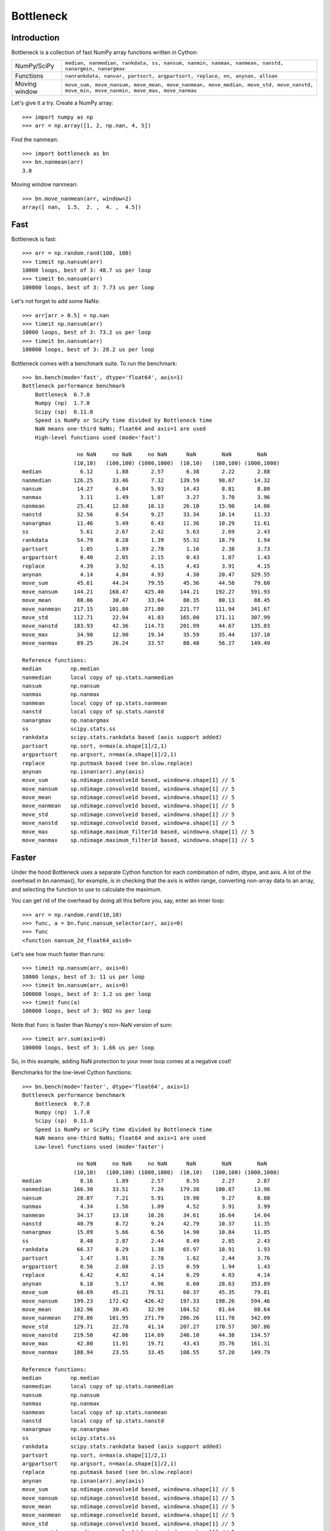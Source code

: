 ==========
Bottleneck
==========

Introduction
============

Bottleneck is a collection of fast NumPy array functions written in Cython:

===================== =======================================================
NumPy/SciPy           ``median, nanmedian, rankdata, ss, nansum, nanmin,
                      nanmax, nanmean, nanstd, nanargmin, nanargmax`` 
Functions             ``nanrankdata, nanvar, partsort, argpartsort, replace,
                      nn, anynan, allnan``
Moving window         ``move_sum, move_nansum, move_mean, move_nanmean,
                      move_median, move_std, move_nanstd, move_min,
                      move_nanmin, move_max, move_nanmax``
===================== =======================================================

Let's give it a try. Create a NumPy array::
    
    >>> import numpy as np
    >>> arr = np.array([1, 2, np.nan, 4, 5])

Find the nanmean::

    >>> import bottleneck as bn
    >>> bn.nanmean(arr)
    3.0

Moving window nanmean::

    >>> bn.move_nanmean(arr, window=2)
    array([ nan,  1.5,  2. ,  4. ,  4.5])

Fast
====

Bottleneck is fast::

    >>> arr = np.random.rand(100, 100)    
    >>> timeit np.nansum(arr)
    10000 loops, best of 3: 48.7 us per loop
    >>> timeit bn.nansum(arr)
    100000 loops, best of 3: 7.73 us per loop

Let's not forget to add some NaNs::

    >>> arr[arr > 0.5] = np.nan
    >>> timeit np.nansum(arr)
    10000 loops, best of 3: 73.2 us per loop
    >>> timeit bn.nansum(arr)
    100000 loops, best of 3: 28.2 us per loop

Bottleneck comes with a benchmark suite. To run the benchmark::
    
    >>> bn.bench(mode='fast', dtype='float64', axis=1)
    Bottleneck performance benchmark
        Bottleneck  0.7.0
        Numpy (np)  1.7.0
        Scipy (sp)  0.11.0
        Speed is NumPy or SciPy time divided by Bottleneck time
        NaN means one-third NaNs; float64 and axis=1 are used
        High-level functions used (mode='fast')

                     no NaN     no NaN     no NaN      NaN        NaN        NaN    
                    (10,10)   (100,100) (1000,1000)  (10,10)   (100,100) (1000,1000)
    median            6.12       1.88       2.57       6.38       2.22       2.88
    nanmedian       126.25      33.46       7.32     139.59      98.87      14.32
    nansum           14.27       6.84       5.93      14.43       8.81       8.80
    nanmax            3.11       1.49       1.07       3.27       3.70       3.96
    nanmean          25.41      12.60      10.13      26.10      15.90      14.06
    nanstd           32.56       8.54       9.27      33.34      10.14      11.33
    nanargmax        11.46       5.49       6.43      11.36      10.29      11.61
    ss                5.61       2.67       2.42       5.63       2.69       2.43
    rankdata         54.79       8.28       1.39      55.32      18.79       1.94
    partsort          1.05       1.89       2.78       1.16       2.38       3.73
    argpartsort       0.40       2.05       2.15       0.43       1.87       1.43
    replace           4.39       3.92       4.15       4.43       3.91       4.15
    anynan            4.14       4.84       4.93       4.30      20.47     329.55
    move_sum         45.61      44.24      79.55      45.36      44.58      79.60
    move_nansum     144.21     168.47     425.40     144.21     192.27     591.93
    move_mean        80.06      30.47      33.04      80.35      80.13      88.45
    move_nanmean    217.15     101.80     271.80     221.77     111.94     341.67
    move_std        112.71      22.94      41.03     165.00     171.11     307.99
    move_nanstd     183.93      42.36     114.73     201.99      44.67     135.03
    move_max         34.90      12.90      19.34      35.59      35.44     137.10
    move_nanmax      89.25      26.24      33.57      88.48      56.27     149.49

    Reference functions:
    median         np.median
    nanmedian      local copy of sp.stats.nanmedian
    nansum         np.nansum
    nanmax         np.nanmax
    nanmean        local copy of sp.stats.nanmean
    nanstd         local copy of sp.stats.nanstd
    nanargmax      np.nanargmax
    ss             scipy.stats.ss
    rankdata       scipy.stats.rankdata based (axis support added)
    partsort       np.sort, n=max(a.shape[1]/2,1)
    argpartsort    np.argsort, n=max(a.shape[1]/2,1)
    replace        np.putmask based (see bn.slow.replace)
    anynan         np.isnan(arr).any(axis)
    move_sum       sp.ndimage.convolve1d based, window=a.shape[1] // 5
    move_nansum    sp.ndimage.convolve1d based, window=a.shape[1] // 5
    move_mean      sp.ndimage.convolve1d based, window=a.shape[1] // 5
    move_nanmean   sp.ndimage.convolve1d based, window=a.shape[1] // 5
    move_std       sp.ndimage.convolve1d based, window=a.shape[1] // 5
    move_nanstd    sp.ndimage.convolve1d based, window=a.shape[1] // 5
    move_max       sp.ndimage.maximum_filter1d based, window=a.shape[1] // 5
    move_nanmax    sp.ndimage.maximum_filter1d based, window=a.shape[1] // 5

Faster
======

Under the hood Bottleneck uses a separate Cython function for each combination
of ndim, dtype, and axis. A lot of the overhead in bn.nanmax(), for example,
is in checking that the axis is within range, converting non-array data to an
array, and selecting the function to use to calculate the maximum.

You can get rid of the overhead by doing all this before you, say, enter
an inner loop::

    >>> arr = np.random.rand(10,10)
    >>> func, a = bn.func.nansum_selector(arr, axis=0)
    >>> func
    <function nansum_2d_float64_axis0>

Let's see how much faster than runs::
    
    >>> timeit np.nansum(arr, axis=0)
    10000 loops, best of 3: 11 us per loop
    >>> timeit bn.nansum(arr, axis=0)
    100000 loops, best of 3: 1.2 us per loop
    >>> timeit func(a)
    100000 loops, best of 3: 902 ns per loop

Note that ``func`` is faster than Numpy's non-NaN version of sum::
    
    >>> timeit arr.sum(axis=0)
    100000 loops, best of 3: 1.66 us per loop

So, in this example, adding NaN protection to your inner loop comes at a
negative cost!

Benchmarks for the low-level Cython functions::

    >>> bn.bench(mode='faster', dtype='float64', axis=1)
    Bottleneck performance benchmark
        Bottleneck  0.7.0
        Numpy (np)  1.7.0
        Scipy (sp)  0.11.0
        Speed is NumPy or SciPy time divided by Bottleneck time
        NaN means one-third NaNs; float64 and axis=1 are used
        Low-level functions used (mode='faster')

                     no NaN     no NaN     no NaN      NaN        NaN        NaN    
                    (10,10)   (100,100) (1000,1000)  (10,10)   (100,100) (1000,1000)
    median            8.16       1.89       2.57       8.55       2.27       2.87
    nanmedian       166.30      33.51       7.26     179.38     100.87      13.98
    nansum           20.07       7.21       5.91      19.98       9.27       8.88
    nanmax            4.34       1.56       1.09       4.52       3.91       3.99
    nanmean          34.17      13.18      10.26      34.61      16.64      14.04
    nanstd           40.79       8.72       9.24      42.79      10.37      11.35
    nanargmax        15.09       5.66       6.56      14.90      10.84      11.85
    ss                8.48       2.87       2.44       8.49       2.85       2.43
    rankdata         66.37       8.29       1.38      65.97      18.91       1.93
    partsort          1.47       1.91       2.78       1.62       2.44       3.76
    argpartsort       0.56       2.08       2.15       0.59       1.94       1.43
    replace           6.42       4.02       4.14       6.29       4.03       4.14
    anynan            6.18       5.17       4.96       6.60      28.63     353.89
    move_sum         60.69      45.21      79.51      60.37      45.35      79.81
    move_nansum     199.23     172.42     426.42     197.33     198.26     594.46
    move_mean       102.96      30.45      32.99     104.52      81.64      88.64
    move_nanmean    278.86     101.95     271.79     286.26     111.78     342.09
    move_std        129.71      22.78      41.14     207.27     170.57     307.86
    move_nanstd     219.50      42.06     114.69     246.10      44.38     134.57
    move_max         42.80      11.91      19.71      43.43      35.76     161.31
    move_nanmax     108.94      23.55      33.45     108.55      57.20     149.79

    Reference functions:
    median         np.median
    nanmedian      local copy of sp.stats.nanmedian
    nansum         np.nansum
    nanmax         np.nanmax
    nanmean        local copy of sp.stats.nanmean
    nanstd         local copy of sp.stats.nanstd
    nanargmax      np.nanargmax
    ss             scipy.stats.ss
    rankdata       scipy.stats.rankdata based (axis support added)
    partsort       np.sort, n=max(a.shape[1]/2,1)
    argpartsort    np.argsort, n=max(a.shape[1]/2,1)
    replace        np.putmask based (see bn.slow.replace)
    anynan         np.isnan(arr).any(axis)
    move_sum       sp.ndimage.convolve1d based, window=a.shape[1] // 5
    move_nansum    sp.ndimage.convolve1d based, window=a.shape[1] // 5
    move_mean      sp.ndimage.convolve1d based, window=a.shape[1] // 5
    move_nanmean   sp.ndimage.convolve1d based, window=a.shape[1] // 5
    move_std       sp.ndimage.convolve1d based, window=a.shape[1] // 5
    move_nanstd    sp.ndimage.convolve1d based, window=a.shape[1] // 5
    move_max       sp.ndimage.maximum_filter1d based, window=a.shape[1] // 5
    move_nanmax    sp.ndimage.maximum_filter1d based, window=a.shape[1] // 5

Slow
====

Currently only 1d, 2d, and 3d input arrays with data type (dtype) int32,
int64, float32, and float64 are accelerated. All other ndim/dtype
combinations result in calls to slower, unaccelerated functions.

License
=======

Bottleneck is distributed under a Simplified BSD license. Parts of NumPy,
Scipy and numpydoc, all of which have BSD licenses, are included in
Bottleneck. See the LICENSE file, which is distributed with Bottleneck, for
details.

URLs
====

===================   ========================================================
 download             http://pypi.python.org/pypi/Bottleneck
 docs                 http://berkeleyanalytics.com/bottleneck
 code                 http://github.com/kwgoodman/bottleneck
 mailing list         http://groups.google.com/group/bottle-neck
===================   ========================================================

Install
=======

Requirements:

======================== ====================================================
Bottleneck               Python 2.6, 2.7, 3.3; NumPy 1.5.1, 1.6.2, 1.7.1
Compile                  gcc or MinGW
Unit tests               nose
======================== ====================================================

Optional:

======================== ====================================================
SciPy                    portions of benchmark suite
tox, virtualenv          run unit tests across multiple python/numpy versions
======================== ====================================================

Directions for installing a *released* version of Bottleneck (i.e., one
obtained from http://pypi.python.org/pypi/Bottleneck) are given below. Cython
is not required since the Cython files have already been converted to C source
files. (If you obtained bottleneck directly from the repository, then you will
need to generate the C source files using the included Makefile which requires
Cython.)

Bottleneck takes a few minutes to build on newer machines. On older machines
it can take a lot longer (one user reported 30 minutes!).

**GNU/Linux, Mac OS X, et al.**

To install Bottleneck::

    $ python setup.py build
    $ sudo python setup.py install
    
Or, if you wish to specify where Bottleneck is installed, for example inside
``/usr/local``::

    $ python setup.py build
    $ sudo python setup.py install --prefix=/usr/local

**Windows**

You can compile Bottleneck using the instructions below or you can use the
Windows binaries created by Christoph Gohlke:
http://www.lfd.uci.edu/~gohlke/pythonlibs/#bottleneck

In order to compile the C code in Bottleneck you need a Windows version of the
gcc compiler. MinGW (Minimalist GNU for Windows) contains gcc.

Install MinGW and add it to your system path. Then install Bottleneck with the
commands::

    python setup.py build --compiler=mingw32
    python setup.py install

**Post install**

After you have installed Bottleneck, run the suite of unit tests::

    >>> import bottleneck as bn
    >>> bn.test()
    <snip>
    Ran 124 tests in 31.197s
    OK
    <nose.result.TextTestResult run=124 errors=0 failures=0>
